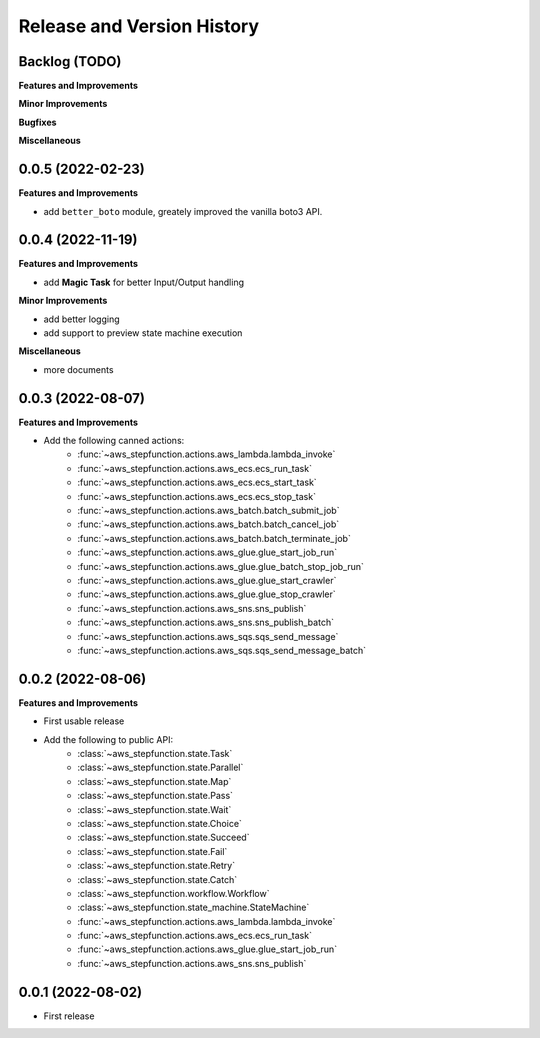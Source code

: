 .. _release_history:

Release and Version History
==============================================================================


Backlog (TODO)
~~~~~~~~~~~~~~~~~~~~~~~~~~~~~~~~~~~~~~~~~~~~~~~~~~~~~~~~~~~~~~~~~~~~~~~~~~~~~~
**Features and Improvements**

**Minor Improvements**

**Bugfixes**

**Miscellaneous**


0.0.5 (2022-02-23)
~~~~~~~~~~~~~~~~~~~~~~~~~~~~~~~~~~~~~~~~~~~~~~~~~~~~~~~~~~~~~~~~~~~~~~~~~~~~~~
**Features and Improvements**

- add ``better_boto`` module, greately improved the vanilla boto3 API.


0.0.4 (2022-11-19)
~~~~~~~~~~~~~~~~~~~~~~~~~~~~~~~~~~~~~~~~~~~~~~~~~~~~~~~~~~~~~~~~~~~~~~~~~~~~~~
**Features and Improvements**

- add **Magic Task** for better Input/Output handling

**Minor Improvements**

- add better logging
- add support to preview state machine execution

**Miscellaneous**

- more documents


0.0.3 (2022-08-07)
~~~~~~~~~~~~~~~~~~~~~~~~~~~~~~~~~~~~~~~~~~~~~~~~~~~~~~~~~~~~~~~~~~~~~~~~~~~~~~
**Features and Improvements**

- Add the following canned actions:
    - :func:`~aws_stepfunction.actions.aws_lambda.lambda_invoke`
    - :func:`~aws_stepfunction.actions.aws_ecs.ecs_run_task`
    - :func:`~aws_stepfunction.actions.aws_ecs.ecs_start_task`
    - :func:`~aws_stepfunction.actions.aws_ecs.ecs_stop_task`
    - :func:`~aws_stepfunction.actions.aws_batch.batch_submit_job`
    - :func:`~aws_stepfunction.actions.aws_batch.batch_cancel_job`
    - :func:`~aws_stepfunction.actions.aws_batch.batch_terminate_job`
    - :func:`~aws_stepfunction.actions.aws_glue.glue_start_job_run`
    - :func:`~aws_stepfunction.actions.aws_glue.glue_batch_stop_job_run`
    - :func:`~aws_stepfunction.actions.aws_glue.glue_start_crawler`
    - :func:`~aws_stepfunction.actions.aws_glue.glue_stop_crawler`
    - :func:`~aws_stepfunction.actions.aws_sns.sns_publish`
    - :func:`~aws_stepfunction.actions.aws_sns.sns_publish_batch`
    - :func:`~aws_stepfunction.actions.aws_sqs.sqs_send_message`
    - :func:`~aws_stepfunction.actions.aws_sqs.sqs_send_message_batch`


0.0.2 (2022-08-06)
~~~~~~~~~~~~~~~~~~~~~~~~~~~~~~~~~~~~~~~~~~~~~~~~~~~~~~~~~~~~~~~~~~~~~~~~~~~~~~
**Features and Improvements**

- First usable release
- Add the following to public API:
    - :class:`~aws_stepfunction.state.Task`
    - :class:`~aws_stepfunction.state.Parallel`
    - :class:`~aws_stepfunction.state.Map`
    - :class:`~aws_stepfunction.state.Pass`
    - :class:`~aws_stepfunction.state.Wait`
    - :class:`~aws_stepfunction.state.Choice`
    - :class:`~aws_stepfunction.state.Succeed`
    - :class:`~aws_stepfunction.state.Fail`
    - :class:`~aws_stepfunction.state.Retry`
    - :class:`~aws_stepfunction.state.Catch`
    - :class:`~aws_stepfunction.workflow.Workflow`
    - :class:`~aws_stepfunction.state_machine.StateMachine`
    - :func:`~aws_stepfunction.actions.aws_lambda.lambda_invoke`
    - :func:`~aws_stepfunction.actions.aws_ecs.ecs_run_task`
    - :func:`~aws_stepfunction.actions.aws_glue.glue_start_job_run`
    - :func:`~aws_stepfunction.actions.aws_sns.sns_publish`


0.0.1 (2022-08-02)
~~~~~~~~~~~~~~~~~~~~~~~~~~~~~~~~~~~~~~~~~~~~~~~~~~~~~~~~~~~~~~~~~~~~~~~~~~~~~~

- First release
